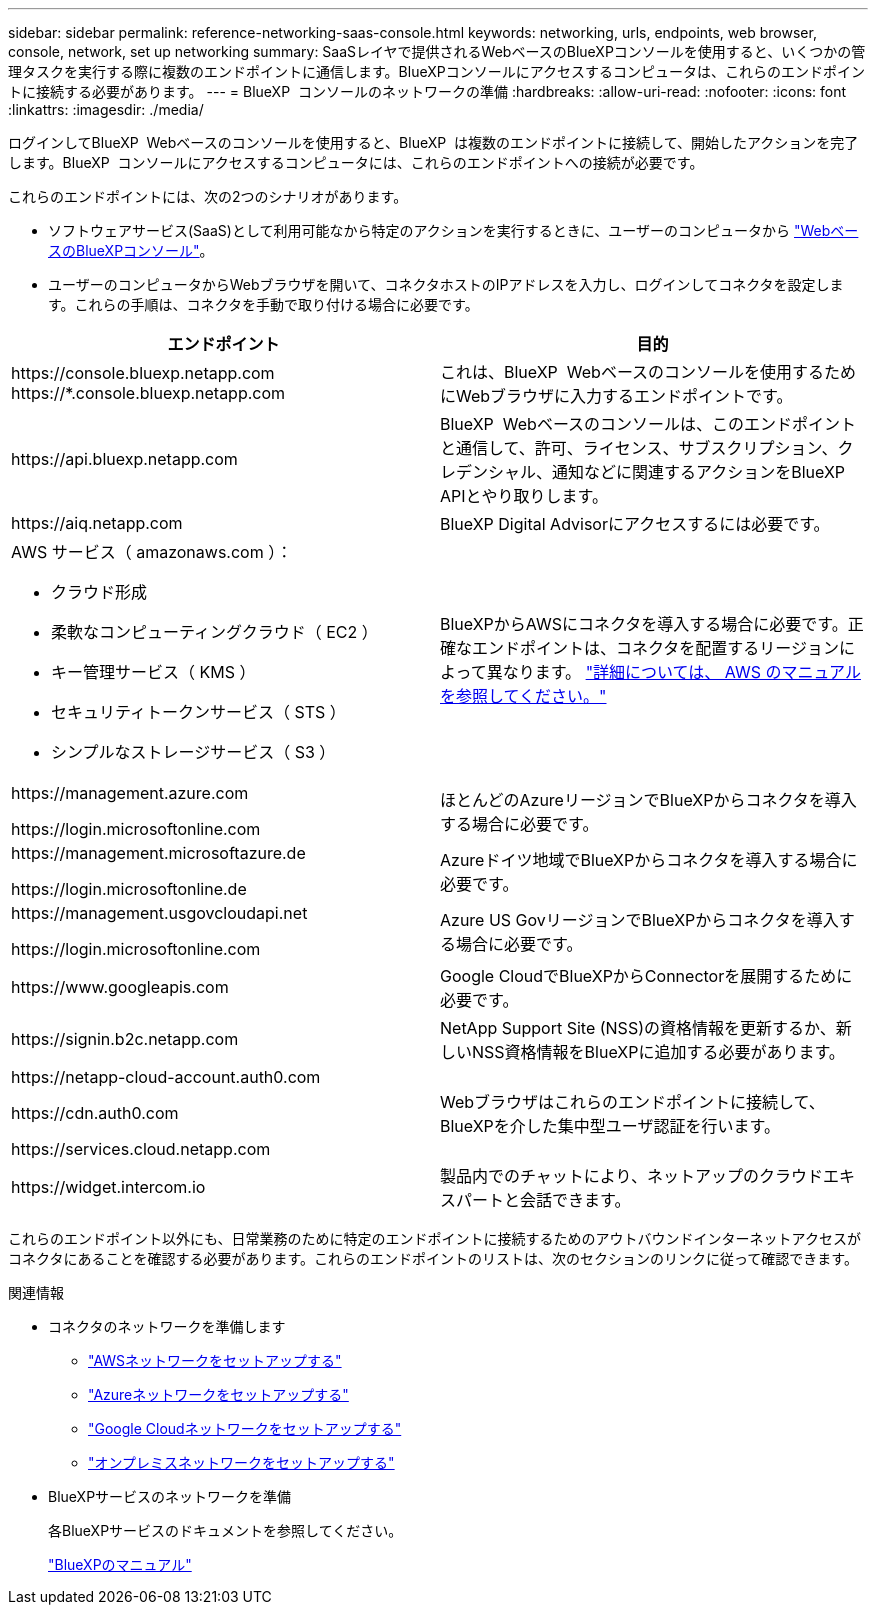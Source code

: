 ---
sidebar: sidebar 
permalink: reference-networking-saas-console.html 
keywords: networking, urls, endpoints, web browser, console, network, set up networking 
summary: SaaSレイヤで提供されるWebベースのBlueXPコンソールを使用すると、いくつかの管理タスクを実行する際に複数のエンドポイントに通信します。BlueXPコンソールにアクセスするコンピュータは、これらのエンドポイントに接続する必要があります。 
---
= BlueXP  コンソールのネットワークの準備
:hardbreaks:
:allow-uri-read: 
:nofooter: 
:icons: font
:linkattrs: 
:imagesdir: ./media/


[role="lead"]
ログインしてBlueXP  Webベースのコンソールを使用すると、BlueXP  は複数のエンドポイントに接続して、開始したアクションを完了します。BlueXP  コンソールにアクセスするコンピュータには、これらのエンドポイントへの接続が必要です。

これらのエンドポイントには、次の2つのシナリオがあります。

* ソフトウェアサービス(SaaS)として利用可能なから特定のアクションを実行するときに、ユーザーのコンピュータから https://console.bluexp.netapp.com["WebベースのBlueXPコンソール"^]。
* ユーザーのコンピュータからWebブラウザを開いて、コネクタホストのIPアドレスを入力し、ログインしてコネクタを設定します。これらの手順は、コネクタを手動で取り付ける場合に必要です。


[cols="2*"]
|===
| エンドポイント | 目的 


| \https://console.bluexp.netapp.com
\https://*.console.bluexp.netapp.com | これは、BlueXP  Webベースのコンソールを使用するためにWebブラウザに入力するエンドポイントです。 


| \https://api.bluexp.netapp.com | BlueXP  Webベースのコンソールは、このエンドポイントと通信して、許可、ライセンス、サブスクリプション、クレデンシャル、通知などに関連するアクションをBlueXP  APIとやり取りします。 


| \https://aiq.netapp.com | BlueXP Digital Advisorにアクセスするには必要です。 


 a| 
AWS サービス（ amazonaws.com ）：

* クラウド形成
* 柔軟なコンピューティングクラウド（ EC2 ）
* キー管理サービス（ KMS ）
* セキュリティトークンサービス（ STS ）
* シンプルなストレージサービス（ S3 ）

| BlueXPからAWSにコネクタを導入する場合に必要です。正確なエンドポイントは、コネクタを配置するリージョンによって異なります。 https://docs.aws.amazon.com/general/latest/gr/rande.html["詳細については、 AWS のマニュアルを参照してください。"^] 


| \https://management.azure.com

\https://login.microsoftonline.com | ほとんどのAzureリージョンでBlueXPからコネクタを導入する場合に必要です。 


| \https://management.microsoftazure.de

\https://login.microsoftonline.de | Azureドイツ地域でBlueXPからコネクタを導入する場合に必要です。 


| \https://management.usgovcloudapi.net

\https://login.microsoftonline.com | Azure US GovリージョンでBlueXPからコネクタを導入する場合に必要です。 


| \https://www.googleapis.com | Google CloudでBlueXPからConnectorを展開するために必要です。 


| \https://signin.b2c.netapp.com | NetApp Support Site (NSS)の資格情報を更新するか、新しいNSS資格情報をBlueXPに追加する必要があります。 


| \https://netapp-cloud-account.auth0.com

\https://cdn.auth0.com

\https://services.cloud.netapp.com | Webブラウザはこれらのエンドポイントに接続して、BlueXPを介した集中型ユーザ認証を行います。 


| \https://widget.intercom.io | 製品内でのチャットにより、ネットアップのクラウドエキスパートと会話できます。 
|===
これらのエンドポイント以外にも、日常業務のために特定のエンドポイントに接続するためのアウトバウンドインターネットアクセスがコネクタにあることを確認する必要があります。これらのエンドポイントのリストは、次のセクションのリンクに従って確認できます。

.関連情報
* コネクタのネットワークを準備します
+
** link:task-install-connector-aws-bluexp.html#step-1-set-up-networking["AWSネットワークをセットアップする"]
** link:task-install-connector-azure-bluexp.html#step-1-set-up-networking["Azureネットワークをセットアップする"]
** link:task-install-connector-google-bluexp-gcloud.html#step-1-set-up-networking["Google Cloudネットワークをセットアップする"]
** link:task-install-connector-on-prem.html#step-3-set-up-networking["オンプレミスネットワークをセットアップする"]


* BlueXPサービスのネットワークを準備
+
各BlueXPサービスのドキュメントを参照してください。

+
https://docs.netapp.com/us-en/bluexp-family/["BlueXPのマニュアル"^]


